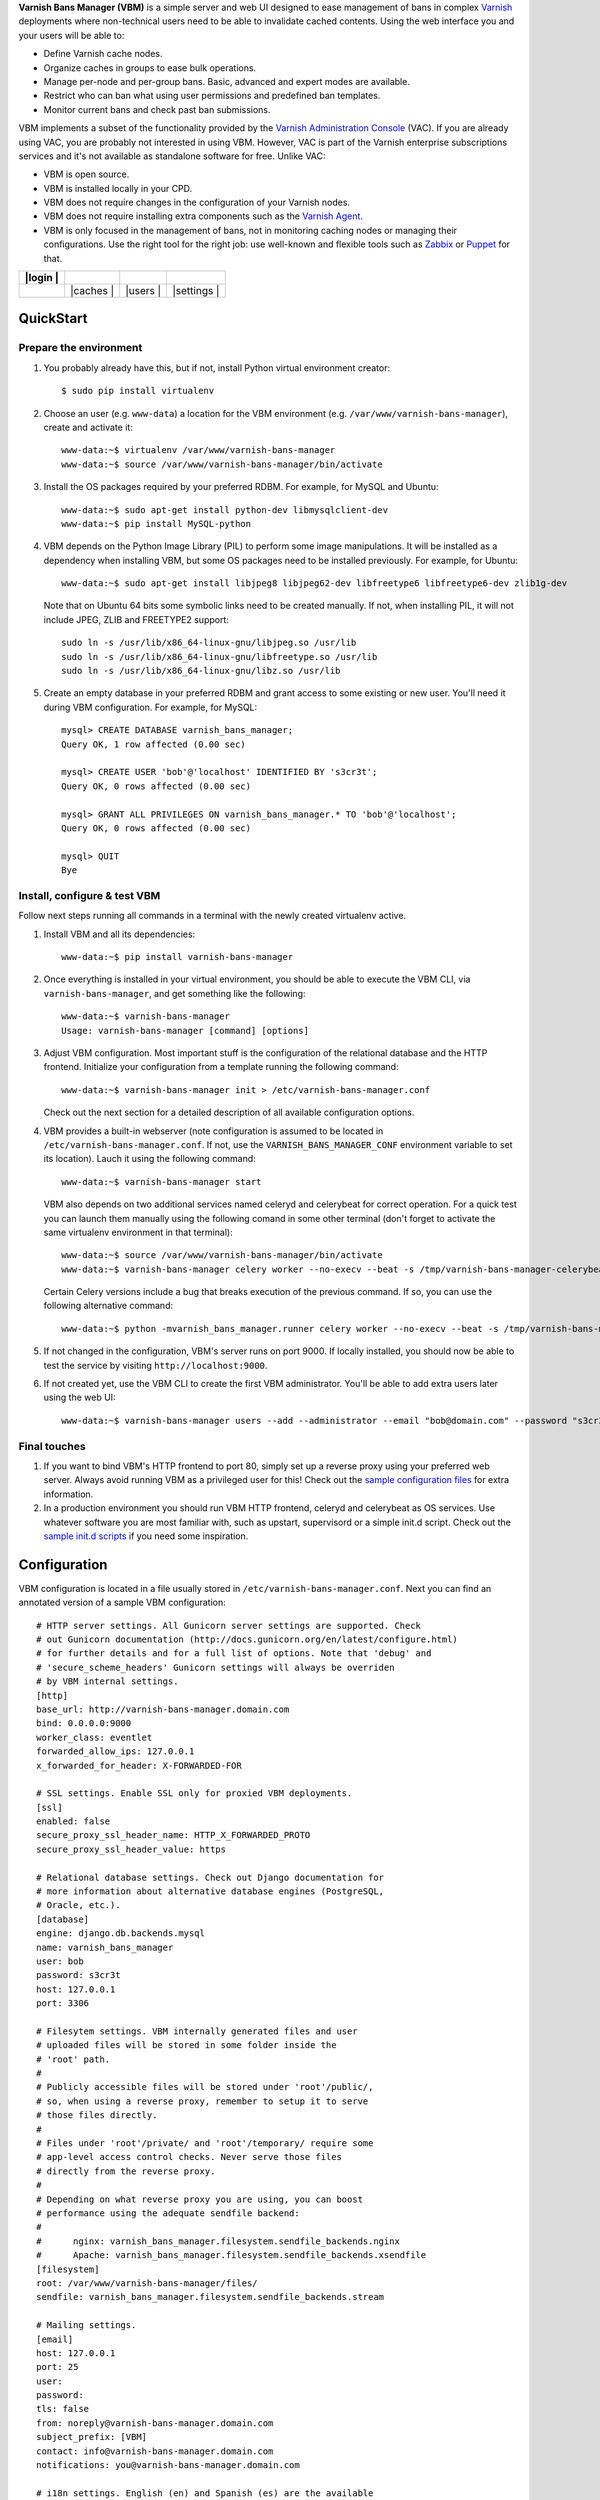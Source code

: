 **Varnish Bans Manager (VBM)** is a simple server and web UI designed to ease
management of bans in complex `Varnish <https://www.varnish-cache.org>`_
deployments where non-technical users need to be able to invalidate
cached contents. Using the web interface you and your users will be able to:

- Define Varnish cache nodes.
- Organize caches in groups to ease bulk operations.
- Manage per-node and per-group bans. Basic, advanced and expert modes are available.
- Restrict who can ban what using user permissions and predefined ban templates.
- Monitor current bans and check past ban submissions.

VBM implements a subset of the functionality provided by the
`Varnish Administration Console <https://www.varnish-software.com/vac>`_ (VAC).
If you are already using VAC, you are probably not interested in using
VBM. However, VAC is part of the Varnish enterprise subscriptions services
and it's not available as standalone software for free. Unlike VAC:

- VBM is open source.
- VBM is installed locally in your CPD.
- VBM does not require changes in the configuration of your Varnish nodes.
- VBM does not require installing extra components such as the `Varnish Agent <https://github.com/varnish/varnish-agent>`_.
- VBM is only focused in the management of bans, not in monitoring caching
  nodes or managing their configurations. Use the right tool for the right
  job: use well-known and flexible tools such as
  `Zabbix <http://www.zabbix.com>`_ or `Puppet <http://puppetlabs.com/>`_
  for that.

=============  ======================  =========================  ==================
|login      |  |basic_ban_submission|  |advanced_ban_submission|  |bans_submissions|
=============  ======================  =========================  ==================
|bans_status|  |caches              |  |users                  |  |settings        |
=============  ======================  =========================  ==================

.. |login| image:: https://raw.github.com/dot2code/varnish-bans-manager/master/extras/screenshots/login_small.png
   :width: 200 px
   :alt: Login screen
   :target: https://raw.github.com/dot2code/varnish-bans-manager/master/extras/screenshots/login.png

.. |basic_ban_submission| image:: https://raw.github.com/dot2code/varnish-bans-manager/master/extras/screenshots/basic_ban_submission_small.png
   :width: 200 px
   :alt: Basic ban submission
   :target: https://raw.github.com/dot2code/varnish-bans-manager/master/extras/screenshots/basic_ban_submission.png

.. |advanced_ban_submission| image:: https://raw.github.com/dot2code/varnish-bans-manager/master/extras/screenshots/advanced_ban_submission_small.png
   :width: 200 px
   :alt: Advanced ban submission
   :target: https://raw.github.com/dot2code/varnish-bans-manager/master/extras/screenshots/advanced_ban_submission.png

.. |bans_submissions| image:: https://raw.github.com/dot2code/varnish-bans-manager/master/extras/screenshots/bans_submissions_small.png
   :width: 200 px
   :alt: Bans submissions
   :target: https://raw.github.com/dot2code/varnish-bans-manager/master/extras/screenshots/bans_submissions.png

.. |bans_status| image:: https://raw.github.com/dot2code/varnish-bans-manager/master/extras/screenshots/bans_status_small.png
   :width: 200 px
   :alt: Bans status
   :target: https://raw.github.com/dot2code/varnish-bans-manager/master/extras/screenshots/bans_status.png

.. |caches| image:: https://raw.github.com/dot2code/varnish-bans-manager/master/extras/screenshots/caches_small.png
   :width: 200 px
   :alt: Caches management
   :target: https://raw.github.com/dot2code/varnish-bans-manager/master/extras/screenshots/caches.png

.. |users| image:: https://raw.github.com/dot2code/varnish-bans-manager/master/extras/screenshots/users_small.png
   :width: 200 px
   :alt: Users management
   :target: https://raw.github.com/dot2code/varnish-bans-manager/master/extras/screenshots/users.png

.. |settings| image:: https://raw.github.com/dot2code/varnish-bans-manager/master/extras/screenshots/settings_small.png
   :width: 200 px
   :alt: General settings
   :target: https://raw.github.com/dot2code/varnish-bans-manager/master/extras/screenshots/settings.png

QuickStart
==========

Prepare the environment
-----------------------

1. You probably already have this, but if not, install Python virtual
   environment creator::

    $ sudo pip install virtualenv

2. Choose an user (e.g. ``www-data``) a location for the VBM environment
   (e.g. ``/var/www/varnish-bans-manager``), create and activate it::

    www-data:~$ virtualenv /var/www/varnish-bans-manager
    www-data:~$ source /var/www/varnish-bans-manager/bin/activate

3. Install the OS packages required by your preferred RDBM. For example,
   for MySQL and Ubuntu::

    www-data:~$ sudo apt-get install python-dev libmysqlclient-dev
    www-data:~$ pip install MySQL-python

4. VBM depends on the Python Image Library (PIL) to perform some image
   manipulations. It will be installed as a dependency when installing
   VBM, but some OS packages need to be installed previously. For example,
   for Ubuntu::

    www-data:~$ sudo apt-get install libjpeg8 libjpeg62-dev libfreetype6 libfreetype6-dev zlib1g-dev

   Note that on Ubuntu 64 bits some symbolic links need to be created manually.
   If not, when installing PIL, it will not include JPEG, ZLIB and FREETYPE2
   support::

    sudo ln -s /usr/lib/x86_64-linux-gnu/libjpeg.so /usr/lib
    sudo ln -s /usr/lib/x86_64-linux-gnu/libfreetype.so /usr/lib
    sudo ln -s /usr/lib/x86_64-linux-gnu/libz.so /usr/lib

5. Create an empty database in your preferred RDBM and grant access to
   some existing or new user. You'll need it during VBM configuration.
   For example, for MySQL::

    mysql> CREATE DATABASE varnish_bans_manager;
    Query OK, 1 row affected (0.00 sec)

    mysql> CREATE USER 'bob'@'localhost' IDENTIFIED BY 's3cr3t';
    Query OK, 0 rows affected (0.00 sec)

    mysql> GRANT ALL PRIVILEGES ON varnish_bans_manager.* TO 'bob'@'localhost';
    Query OK, 0 rows affected (0.00 sec)

    mysql> QUIT
    Bye

Install, configure & test VBM
-----------------------------

Follow next steps running all commands in a terminal with the newly
created virtualenv active.

1. Install VBM and all its dependencies::

    www-data:~$ pip install varnish-bans-manager

2. Once everything is installed in your virtual environment, you should
   be able to execute the VBM CLI, via ``varnish-bans-manager``, and get
   something like the following::

    www-data:~$ varnish-bans-manager
    Usage: varnish-bans-manager [command] [options]

3. Adjust VBM configuration. Most important stuff is the configuration
   of the relational database and the HTTP frontend. Initialize your
   configuration from a template running the following command::

    www-data:~$ varnish-bans-manager init > /etc/varnish-bans-manager.conf

   Check out the next section for a detailed description of all available
   configuration options.

4. VBM provides a built-in webserver (note configuration is assumed to
   be located in ``/etc/varnish-bans-manager.conf``. If not, use the
   ``VARNISH_BANS_MANAGER_CONF`` environment variable to set its location).
   Lauch it using the following command::

    www-data:~$ varnish-bans-manager start

   VBM also depends on two additional services named celeryd and celerybeat
   for correct operation. For a quick test you can launch them manually
   using the following comand in some other terminal (don't forget to
   activate the same virtualenv environment in that terminal)::

    www-data:~$ source /var/www/varnish-bans-manager/bin/activate
    www-data:~$ varnish-bans-manager celery worker --no-execv --beat -s /tmp/varnish-bans-manager-celerybeat-schedule --loglevel=info

   Certain Celery versions include a bug that breaks execution of the previous
   command. If so, you can use the following alternative command::

    www-data:~$ python -mvarnish_bans_manager.runner celery worker --no-execv --beat -s /tmp/varnish-bans-manager-celerybeat-schedule --loglevel=info

5. If not changed in the configuration, VBM's server runs on port 9000.
   If locally installed, you should now be able to test the service by
   visiting ``http://localhost:9000``.

6. If not created yet, use the VBM CLI to create the first VBM administrator.
   You'll be able to add extra users later using the web UI::

    www-data:~$ varnish-bans-manager users --add --administrator --email "bob@domain.com" --password "s3cr3t" --firstname "Bob" --lastname "Brown"

Final touches
-------------

1. If you want to bind VBM's HTTP frontend to port 80, simply set up
   a reverse proxy using your preferred web server. Always avoid running
   VBM as a privileged user for this! Check out the `sample configuration
   files <https://github.com/dot2code/varnish-bans-manager/tree/master/extras/proxies/>`_
   for extra information.

2. In a production environment you should run VBM HTTP frontend,
   celeryd and celerybeat as OS services. Use whatever software you
   are most familiar with, such as upstart, supervisord or a simple
   init.d script. Check out the `sample init.d scripts <https://github.com/dot2code/varnish-bans-manager/tree/master/extras/init.d/>`_
   if you need some inspiration.

Configuration
=============

VBM configuration is located in a file usually stored in
``/etc/varnish-bans-manager.conf``. Next you can find an annotated version
of a sample VBM configuration::

    # HTTP server settings. All Gunicorn server settings are supported. Check
    # out Gunicorn documentation (http://docs.gunicorn.org/en/latest/configure.html)
    # for further details and for a full list of options. Note that 'debug' and
    # 'secure_scheme_headers' Gunicorn settings will always be overriden
    # by VBM internal settings.
    [http]
    base_url: http://varnish-bans-manager.domain.com
    bind: 0.0.0.0:9000
    worker_class: eventlet
    forwarded_allow_ips: 127.0.0.1
    x_forwarded_for_header: X-FORWARDED-FOR

    # SSL settings. Enable SSL only for proxied VBM deployments.
    [ssl]
    enabled: false
    secure_proxy_ssl_header_name: HTTP_X_FORWARDED_PROTO
    secure_proxy_ssl_header_value: https

    # Relational database settings. Check out Django documentation for
    # more information about alternative database engines (PostgreSQL,
    # Oracle, etc.).
    [database]
    engine: django.db.backends.mysql
    name: varnish_bans_manager
    user: bob
    password: s3cr3t
    host: 127.0.0.1
    port: 3306

    # Filesytem settings. VBM internally generated files and user
    # uploaded files will be stored in some folder inside the
    # 'root' path.
    #
    # Publicly accessible files will be stored under 'root'/public/,
    # so, when using a reverse proxy, remember to setup it to serve
    # those files directly.
    #
    # Files under 'root'/private/ and 'root'/temporary/ require some
    # app-level access control checks. Never serve those files
    # directly from the reverse proxy.
    #
    # Depending on what reverse proxy you are using, you can boost
    # performance using the adequate sendfile backend:
    #
    #      nginx: varnish_bans_manager.filesystem.sendfile_backends.nginx
    #      Apache: varnish_bans_manager.filesystem.sendfile_backends.xsendfile
    [filesystem]
    root: /var/www/varnish-bans-manager/files/
    sendfile: varnish_bans_manager.filesystem.sendfile_backends.stream

    # Mailing settings.
    [email]
    host: 127.0.0.1
    port: 25
    user:
    password:
    tls: false
    from: noreply@varnish-bans-manager.domain.com
    subject_prefix: [VBM]
    contact: info@varnish-bans-manager.domain.com
    notifications: you@varnish-bans-manager.domain.com

    # i18n settings. English (en) and Spanish (es) are the available
    # languages at the moment.
    [i18n]
    default: en

    # Misc settings.
    [misc]
    # Service timezone.
    timezone: Europe/Madrid

    # Internal secret key.
    secret_key: Fgebt?qVUNr41mQ9OEmi8)z6yzy&?(>.7kZ+7$9p}Pl|0E=:2qM1aW|VRdMz{_gQ

    # For development purposes only. Always keep this value to false, or,
    # even better, remove it from the configuration file.
    development: false

Upgrade
=======

Simply execute in a terminal with the proper active virtualenv::

  www-data:~$ pip install --upgrade varnish-bans-manager

VBM transparently supports migrations since version 0.4.1 by using
`South <http://south.aeracode.org/>`_ so you don't need to do anything
special to keep the database up to date. To upgrade from a previous version,
the easiest solution is to clear the whole database prior to restarting
VBM's webserver.

